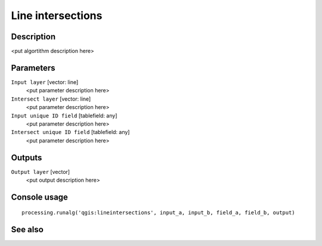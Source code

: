 Line intersections
==================

Description
-----------

<put algortithm description here>

Parameters
----------

``Input layer`` [vector: line]
  <put parameter description here>

``Intersect layer`` [vector: line]
  <put parameter description here>

``Input unique ID field`` [tablefield: any]
  <put parameter description here>

``Intersect unique ID field`` [tablefield: any]
  <put parameter description here>

Outputs
-------

``Output layer`` [vector]
  <put output description here>

Console usage
-------------

::

  processing.runalg('qgis:lineintersections', input_a, input_b, field_a, field_b, output)

See also
--------

